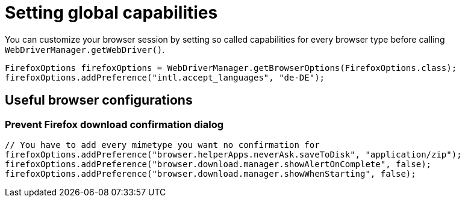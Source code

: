 = Setting global capabilities

You can customize your browser session by setting so called capabilities for every browser type before calling `WebDriverManager.getWebDriver()`.

[source,java]
----
FirefoxOptions firefoxOptions = WebDriverManager.getBrowserOptions(FirefoxOptions.class);
firefoxOptions.addPreference("intl.accept_languages", "de-DE");
----

== Useful browser configurations

=== Prevent Firefox download confirmation dialog

```java
// You have to add every mimetype you want no confirmation for
firefoxOptions.addPreference("browser.helperApps.neverAsk.saveToDisk", "application/zip");
firefoxOptions.addPreference("browser.download.manager.showAlertOnComplete", false);
firefoxOptions.addPreference("browser.download.manager.showWhenStarting", false);
```
